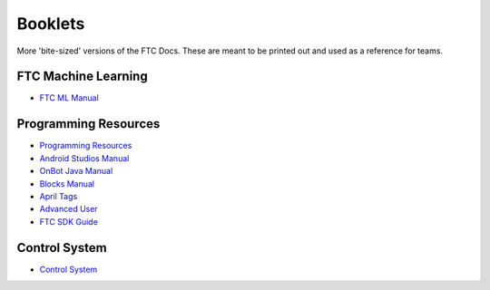 Booklets
=========

More 'bite-sized' versions of the FTC Docs. These are meant to be printed out and used as a reference for teams.

FTC Machine Learning
----------------------
- `FTC ML Manual <https://ftc-docs-cdn.ftclive.org/booklets/en/ftc_ml.pdf>`_

Programming Resources
----------------------
- `Programming Resources <https://ftc-docs-cdn.ftclive.org/booklets/en/prgrm_res.pdf>`_
- `Android Studios Manual <https://ftc-docs-cdn.ftclive.org/booklets/en/android_studios.pdf>`_
- `OnBot Java Manual <https://ftc-docs-cdn.ftclive.org/booklets/en/onbot_java.pdf>`_
- `Blocks Manual <https://ftc-docs-cdn.ftclive.org/booklets/en/onbot_java.pdf>`_

- `April Tags <https://ftc-docs-cdn.ftclive.org/booklets/en/april_tags.pdf>`_
- `Advanced User <https://ftc-docs-cdn.ftclive.org/booklets/en/advanced.pdf>`_
- `FTC SDK Guide <https://ftc-docs-cdn.ftclive.org/booklets/en/sdk.pdf>`_

Control System
----------------

- `Control System <https://ftc-docs-cdn.ftclive.org/booklets/en/control_system.pdf>`_

